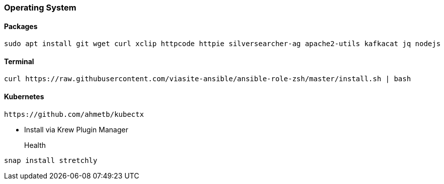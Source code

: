 === Operating System

==== Packages

[source, bash]
----
sudo apt install git wget curl xclip httpcode httpie silversearcher-ag apache2-utils kafkacat jq nodejs
----


==== Terminal
[source, bash]
----
curl https://raw.githubusercontent.com/viasite-ansible/ansible-role-zsh/master/install.sh | bash
----

==== Kubernetes

[source, bash]
----
https://github.com/ahmetb/kubectx
----

* Install via Krew Plugin Manager


Health::
[source, bash]
----
snap install stretchly
----
